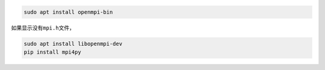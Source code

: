 .. code:: shell

   sudo apt install openmpi-bin

​如果显示没有\ ``mpi.h``\ 文件，

.. code:: shell

   sudo apt install libopenmpi-dev
   pip install mpi4py

